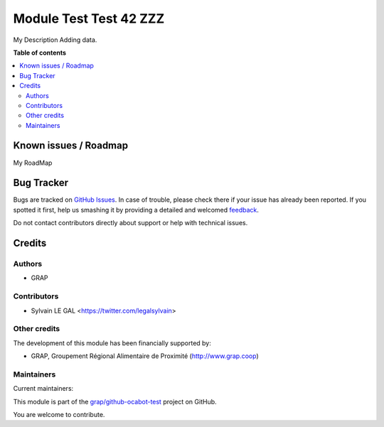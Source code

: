 =======================
Module Test Test 42 ZZZ
=======================

.. !!!!!!!!!!!!!!!!!!!!!!!!!!!!!!!!!!!!!!!!!!!!!!!!!!!!
   !! This file is generated by oca-gen-addon-readme !!
   !! changes will be overwritten.                   !!
   !!!!!!!!!!!!!!!!!!!!!!!!!!!!!!!!!!!!!!!!!!!!!!!!!!!!

.. |badge1| image:: https://img.shields.io/badge/maturity-Beta-yellow.png
    :target: https://odoo-community.org/page/development-status
    :alt: Beta
.. |badge2| image:: https://img.shields.io/badge/licence-AGPL--3-blue.png
    :target: http://www.gnu.org/licenses/agpl-3.0-standalone.html
    :alt: License: AGPL-3
.. |badge3| image:: https://img.shields.io/badge/github-grap%2Fgithub--ocabot--test-lightgray.png?logo=github
    :target: https://github.com/grap/github-ocabot-test/tree/10.0/module_test
    :alt: grap/github-ocabot-test

|badge1| |badge2| |badge3| 

My Description
Adding data.

**Table of contents**

.. contents::
   :local:

Known issues / Roadmap
======================

My RoadMap

Bug Tracker
===========

Bugs are tracked on `GitHub Issues <https://github.com/grap/github-ocabot-test/issues>`_.
In case of trouble, please check there if your issue has already been reported.
If you spotted it first, help us smashing it by providing a detailed and welcomed
`feedback <https://github.com/grap/github-ocabot-test/issues/new?body=module:%20module_test%0Aversion:%2010.0%0A%0A**Steps%20to%20reproduce**%0A-%20...%0A%0A**Current%20behavior**%0A%0A**Expected%20behavior**>`_.

Do not contact contributors directly about support or help with technical issues.

Credits
=======

Authors
~~~~~~~

* GRAP

Contributors
~~~~~~~~~~~~

* Sylvain LE GAL <https://twitter.com/legalsylvain>

Other credits
~~~~~~~~~~~~~

The development of this module has been financially supported by:

* GRAP, Groupement Régional Alimentaire de Proximité (http://www.grap.coop)

Maintainers
~~~~~~~~~~~

.. |maintainer-legalsylvain| image:: https://github.com/legalsylvain.png?size=40px
    :target: https://github.com/legalsylvain
    :alt: legalsylvain
.. |maintainer-quentinDupont| image:: https://github.com/quentinDupont.png?size=40px
    :target: https://github.com/quentinDupont
    :alt: quentinDupont

Current maintainers:

|maintainer-legalsylvain| |maintainer-quentinDupont| 

This module is part of the `grap/github-ocabot-test <https://github.com/grap/github-ocabot-test/tree/10.0/module_test>`_ project on GitHub.

You are welcome to contribute.
